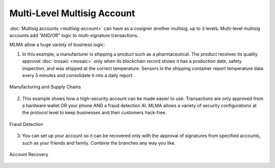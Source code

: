 ############################
Multi-Level Multisig Account
############################

:doc:`Multisig accounts <multisig-account>` can have as a cosigner another multisig, up to ``3`` levels. Multi-level multisig accounts add “AND/OR” logic to multi-signature transactions.

.. raw:: html

    <h2>Examples</h2>

MLMA allow a huge variety of business logic:

1. In this example, a manufacturer is shipping a product such as a pharmaceutical. The product receives its quality approval :doc:`mosaic <mosaic>` only when its blockchain record shows it has a production date, safety inspection, and was shipped at the correct temperature. Sensors in the shipping container report temperature data every 5 minutes and consolidate it into a daily report.

.. figure:: ../resources/images/concepts-mlma-figure-1.png
    :align: center
    :width: 750px

    Manufacturing and Supply Chains


2. This example shows how a high-security account can be made easier to use. Transactions are only approved from a hardware wallet OR your phone AND a fraud detection AI. MLMA allows a variety of security configurations at the protocol level to keep businesses and their customers hack-free.

.. figure:: ../resources/images/concepts-mlma-figure-2.png
    :align: center
    :width: 550px

    Fraud Detection

3. You can set up your account so it can be recovered only with the approval of signatures from specified accounts, such as your friends and family. Combine the branches any way you like.

.. figure:: ../resources/images/concepts-mlma-figure-3.png
    :align: center
    :width: 750px

    Account Recovery